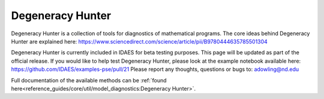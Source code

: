 ==================================
Degeneracy Hunter
==================================

Degeneracy Hunter is a collection of tools for diagnostics of mathematical programs. The core ideas behind Degeneracy Hunter are explained here: https://www.sciencedirect.com/science/article/pii/B9780444635785501304

Degeneracy Hunter is currently included in IDAES for beta testing purposes. This page will be updated as part of the official release. If you would like to help test Degeneracy Hunter, please look at the example notebook available here: https://github.com/IDAES/examples-pse/pull/21 Please report any thoughts, questions or bugs to: adowling@nd.edu

Full documentation of the available methods can be :ref:`found here<reference_guides/core/util/model_diagnostics:Degeneracy Hunter>`.


